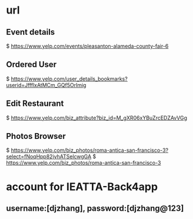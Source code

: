 * url


** Event details
  $ https://www.yelp.com/events/pleasanton-alameda-county-fair-6

** Ordered User
  $ https://www.yelp.com/user_details_bookmarks?userid=JffflxAtMCm_GQf5OrImig

** Edit Restaurant
  $ https://www.yelp.com/biz_attribute?biz_id=M_gXR06xYBuZrcEDZAvVGg


** Photos Browser
  $ https://www.yelp.com/biz_photos/roma-antica-san-francisco-3?select=fNoqHpp82jyhATSelcwgGA
  $ https://www.yelp.com/biz_photos/roma-antica-san-francisco-3



* account for IEATTA-Back4app

** username:[djzhang], password:[djzhang@123]
